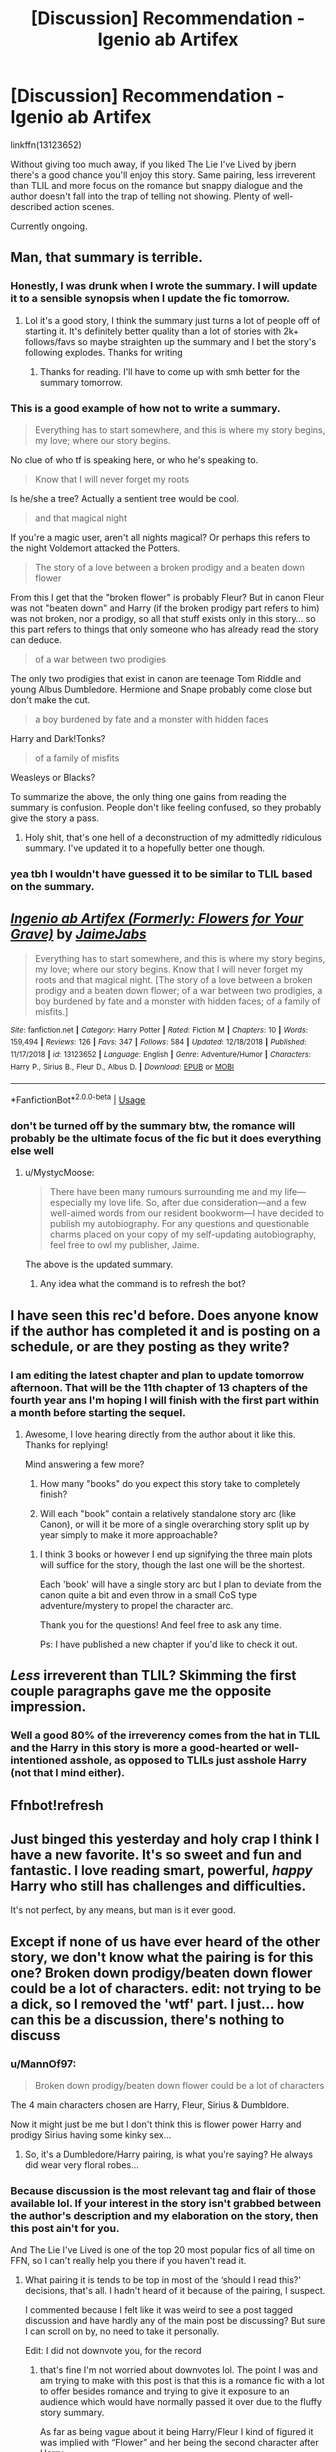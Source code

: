 #+TITLE: [Discussion] Recommendation - Igenio ab Artifex

* [Discussion] Recommendation - Igenio ab Artifex
:PROPERTIES:
:Author: mufasaLIVES
:Score: 12
:DateUnix: 1547223331.0
:DateShort: 2019-Jan-11
:FlairText: Discussion
:END:
linkffn(13123652)

Without giving too much away, if you liked The Lie I've Lived by jbern there's a good chance you'll enjoy this story. Same pairing, less irreverent than TLIL and more focus on the romance but snappy dialogue and the author doesn't fall into the trap of telling not showing. Plenty of well-described action scenes.

Currently ongoing.


** Man, that summary is terrible.
:PROPERTIES:
:Author: AutumnSouls
:Score: 9
:DateUnix: 1547237261.0
:DateShort: 2019-Jan-11
:END:

*** Honestly, I was drunk when I wrote the summary. I will update it to a sensible synopsis when I update the fic tomorrow.
:PROPERTIES:
:Author: JaimeJabs
:Score: 8
:DateUnix: 1547241371.0
:DateShort: 2019-Jan-12
:END:

**** Lol it's a good story, I think the summary just turns a lot of people off of starting it. It's definitely better quality than a lot of stories with 2k+ follows/favs so maybe straighten up the summary and I bet the story's following explodes. Thanks for writing
:PROPERTIES:
:Author: mufasaLIVES
:Score: 2
:DateUnix: 1547250297.0
:DateShort: 2019-Jan-12
:END:

***** Thanks for reading. I'll have to come up with smh better for the summary tomorrow.
:PROPERTIES:
:Author: JaimeJabs
:Score: 3
:DateUnix: 1547250400.0
:DateShort: 2019-Jan-12
:END:


*** This is a good example of how not to write a summary.

#+begin_quote
  Everything has to start somewhere, and this is where my story begins, my love; where our story begins.
#+end_quote

No clue of who tf is speaking here, or who he's speaking to.

#+begin_quote
  Know that I will never forget my roots
#+end_quote

Is he/she a tree? Actually a sentient tree would be cool.

#+begin_quote
  and that magical night
#+end_quote

If you're a magic user, aren't all nights magical? Or perhaps this refers to the night Voldemort attacked the Potters.

#+begin_quote
  The story of a love between a broken prodigy and a beaten down flower
#+end_quote

From this I get that the "broken flower" is probably Fleur? But in canon Fleur was not "beaten down" and Harry (if the broken prodigy part refers to him) was not broken, nor a prodigy, so all that stuff exists only in this story... so this part refers to things that only someone who has already read the story can deduce.

#+begin_quote
  of a war between two prodigies
#+end_quote

The only two prodigies that exist in canon are teenage Tom Riddle and young Albus Dumbledore. Hermione and Snape probably come close but don't make the cut.

#+begin_quote
  a boy burdened by fate and a monster with hidden faces
#+end_quote

Harry and Dark!Tonks?

#+begin_quote
  of a family of misfits
#+end_quote

Weasleys or Blacks?

To summarize the above, the only thing one gains from reading the summary is confusion. People don't like feeling confused, so they probably give the story a pass.
:PROPERTIES:
:Author: T0lias
:Score: 3
:DateUnix: 1547296522.0
:DateShort: 2019-Jan-12
:END:

**** Holy shit, that's one hell of a deconstruction of my admittedly ridiculous summary. I've updated it to a hopefully better one though.
:PROPERTIES:
:Author: JaimeJabs
:Score: 4
:DateUnix: 1547315304.0
:DateShort: 2019-Jan-12
:END:


*** yea tbh I wouldn't have guessed it to be similar to TLIL based on the summary.
:PROPERTIES:
:Author: mufasaLIVES
:Score: 3
:DateUnix: 1547238163.0
:DateShort: 2019-Jan-11
:END:


** [[https://www.fanfiction.net/s/13123652/1/][*/Ingenio ab Artifex (Formerly: Flowers for Your Grave)/*]] by [[https://www.fanfiction.net/u/7221605/JaimeJabs][/JaimeJabs/]]

#+begin_quote
  Everything has to start somewhere, and this is where my story begins, my love; where our story begins. Know that I will never forget my roots and that magical night. [The story of a love between a broken prodigy and a beaten down flower; of a war between two prodigies, a boy burdened by fate and a monster with hidden faces; of a family of misfits.]
#+end_quote

^{/Site/:} ^{fanfiction.net} ^{*|*} ^{/Category/:} ^{Harry} ^{Potter} ^{*|*} ^{/Rated/:} ^{Fiction} ^{M} ^{*|*} ^{/Chapters/:} ^{10} ^{*|*} ^{/Words/:} ^{159,494} ^{*|*} ^{/Reviews/:} ^{126} ^{*|*} ^{/Favs/:} ^{347} ^{*|*} ^{/Follows/:} ^{584} ^{*|*} ^{/Updated/:} ^{12/18/2018} ^{*|*} ^{/Published/:} ^{11/17/2018} ^{*|*} ^{/id/:} ^{13123652} ^{*|*} ^{/Language/:} ^{English} ^{*|*} ^{/Genre/:} ^{Adventure/Humor} ^{*|*} ^{/Characters/:} ^{Harry} ^{P.,} ^{Sirius} ^{B.,} ^{Fleur} ^{D.,} ^{Albus} ^{D.} ^{*|*} ^{/Download/:} ^{[[http://www.ff2ebook.com/old/ffn-bot/index.php?id=13123652&source=ff&filetype=epub][EPUB]]} ^{or} ^{[[http://www.ff2ebook.com/old/ffn-bot/index.php?id=13123652&source=ff&filetype=mobi][MOBI]]}

--------------

*FanfictionBot*^{2.0.0-beta} | [[https://github.com/tusing/reddit-ffn-bot/wiki/Usage][Usage]]
:PROPERTIES:
:Author: FanfictionBot
:Score: 5
:DateUnix: 1547223341.0
:DateShort: 2019-Jan-11
:END:

*** don't be turned off by the summary btw, the romance will probably be the ultimate focus of the fic but it does everything else well
:PROPERTIES:
:Author: mufasaLIVES
:Score: 3
:DateUnix: 1547223473.0
:DateShort: 2019-Jan-11
:END:

**** u/MystycMoose:
#+begin_quote
  There have been many rumours surrounding me and my life---especially my love life. So, after due consideration---and a few well-aimed words from our resident bookworm---I have decided to publish my autobiography. For any questions and questionable charms placed on your copy of my self-updating autobiography, feel free to owl my publisher, Jaime.
#+end_quote

The above is the updated summary.
:PROPERTIES:
:Author: MystycMoose
:Score: 1
:DateUnix: 1547320320.0
:DateShort: 2019-Jan-12
:END:

***** Any idea what the command is to refresh the bot?
:PROPERTIES:
:Author: mufasaLIVES
:Score: 1
:DateUnix: 1547330027.0
:DateShort: 2019-Jan-13
:END:


** I have seen this rec'd before. Does anyone know if the author has completed it and is posting on a schedule, or are they posting as they write?
:PROPERTIES:
:Author: MystycMoose
:Score: 5
:DateUnix: 1547231912.0
:DateShort: 2019-Jan-11
:END:

*** I am editing the latest chapter and plan to update tomorrow afternoon. That will be the 11th chapter of 13 chapters of the fourth year ans I'm hoping I will finish with the first part within a month before starting the sequel.
:PROPERTIES:
:Author: JaimeJabs
:Score: 7
:DateUnix: 1547241508.0
:DateShort: 2019-Jan-12
:END:

**** Awesome, I love hearing directly from the author about it like this. Thanks for replying!

Mind answering a few more?

1) How many "books" do you expect this story take to completely finish?

2) Will each "book" contain a relatively standalone story arc (like Canon), or will it be more of a single overarching story split up by year simply to make it more approachable?
:PROPERTIES:
:Author: MystycMoose
:Score: 1
:DateUnix: 1547261251.0
:DateShort: 2019-Jan-12
:END:

***** I think 3 books or however I end up signifying the three main plots will suffice for the story, though the last one will be the shortest.

Each 'book' will have a single story arc but I plan to deviate from the canon quite a bit and even throw in a small CoS type adventure/mystery to propel the character arc.

Thank you for the questions! And feel free to ask any time.

Ps: I have published a new chapter if you'd like to check it out.
:PROPERTIES:
:Author: JaimeJabs
:Score: 3
:DateUnix: 1547315173.0
:DateShort: 2019-Jan-12
:END:


** /Less/ irreverent than TLIL? Skimming the first couple paragraphs gave me the opposite impression.
:PROPERTIES:
:Author: rek-lama
:Score: 2
:DateUnix: 1547239566.0
:DateShort: 2019-Jan-12
:END:

*** Well a good 80% of the irreverency comes from the hat in TLIL and the Harry in this story is more a good-hearted or well-intentioned asshole, as opposed to TLILs just asshole Harry (not that I mind either).
:PROPERTIES:
:Author: mufasaLIVES
:Score: 1
:DateUnix: 1547249928.0
:DateShort: 2019-Jan-12
:END:


** Ffnbot!refresh
:PROPERTIES:
:Author: MystycMoose
:Score: 2
:DateUnix: 1547338465.0
:DateShort: 2019-Jan-13
:END:


** Just binged this yesterday and holy crap I think I have a new favorite. It's so sweet and fun and fantastic. I love reading smart, powerful, /happy/ Harry who still has challenges and difficulties.

It's not perfect, by any means, but man is it ever good.
:PROPERTIES:
:Author: sfinebyme
:Score: 2
:DateUnix: 1547581420.0
:DateShort: 2019-Jan-15
:END:


** Except if none of us have ever heard of the other story, we don't know what the pairing is for this one? Broken down prodigy/beaten down flower could be a lot of characters. edit: not trying to be a dick, so I removed the 'wtf' part. I just... how can this be a discussion, there's nothing to discuss
:PROPERTIES:
:Author: darsynia
:Score: 1
:DateUnix: 1547242578.0
:DateShort: 2019-Jan-12
:END:

*** u/MannOf97:
#+begin_quote
  Broken down prodigy/beaten down flower could be a lot of characters
#+end_quote

The 4 main characters chosen are Harry, Fleur, Sirius & Dumbldore.

Now it might just be me but I don't think this is flower power Harry and prodigy Sirius having some kinky sex...
:PROPERTIES:
:Author: MannOf97
:Score: 5
:DateUnix: 1547243576.0
:DateShort: 2019-Jan-12
:END:

**** So, it's a Dumbledore/Harry pairing, is what you're saying? He always did wear very floral robes...
:PROPERTIES:
:Author: Nevuk
:Score: 4
:DateUnix: 1547253229.0
:DateShort: 2019-Jan-12
:END:


*** Because discussion is the most relevant tag and flair of those available lol. If your interest in the story isn't grabbed between the author's description and my elaboration on the story, then this post ain't for you.

And The Lie I've Lived is one of the top 20 most popular fics of all time on FFN, so I can't really help you there if you haven't read it.
:PROPERTIES:
:Author: mufasaLIVES
:Score: 1
:DateUnix: 1547250729.0
:DateShort: 2019-Jan-12
:END:

**** What pairing it is tends to be top in most of the ‘should I read this?' decisions, that's all. I hadn't heard of it because of the pairing, I suspect.

I commented because I felt like it was weird to see a post tagged discussion and have hardly any of the main post be discussing? But sure I can scroll on by, no need to take it personally.

Edit: I did not downvote you, for the record
:PROPERTIES:
:Author: darsynia
:Score: 2
:DateUnix: 1547252049.0
:DateShort: 2019-Jan-12
:END:

***** that's fine I'm not worried about downvotes lol. The point I was and am trying to make with this post is that this is a romance fic with a lot to offer besides romance and trying to give it exposure to an audience which would have normally passed it over due to the fluffy story summary.

As far as being vague about it being Harry/Fleur I kind of figured it was implied with “Flower” and her being the second character after Harry.

But believe it or not, a lot of people on the subreddit will actually pass over fics just for being romance-centric, which I get, sometimes you have to be in a mood.
:PROPERTIES:
:Author: mufasaLIVES
:Score: 2
:DateUnix: 1547253199.0
:DateShort: 2019-Jan-12
:END:


**** u/emong757:
#+begin_quote
  And The Lie I've Lived is one of the top 20 most popular fics of all time on FFN
#+end_quote

That's interesting because though I've been active on FFN since 2015, I've never heard of that story before.

​
:PROPERTIES:
:Author: emong757
:Score: 2
:DateUnix: 1547253792.0
:DateShort: 2019-Jan-12
:END:

***** Just looked real quick, 27th most favorited fic on FFN with 11k favs. And it's completed. So give it a read if interested
:PROPERTIES:
:Author: mufasaLIVES
:Score: 6
:DateUnix: 1547255272.0
:DateShort: 2019-Jan-12
:END:


***** Thank your stars you haven't. One of the most annoying ones there is.
:PROPERTIES:
:Author: avittamboy
:Score: 3
:DateUnix: 1547270573.0
:DateShort: 2019-Jan-12
:END:
